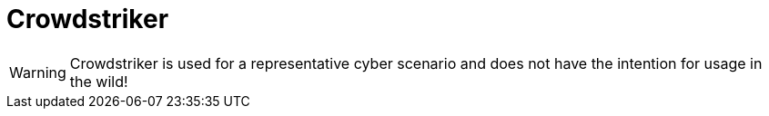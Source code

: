 = Crowdstriker

WARNING: Crowdstriker is used for a representative cyber scenario and does not have the intention for usage in the wild!
